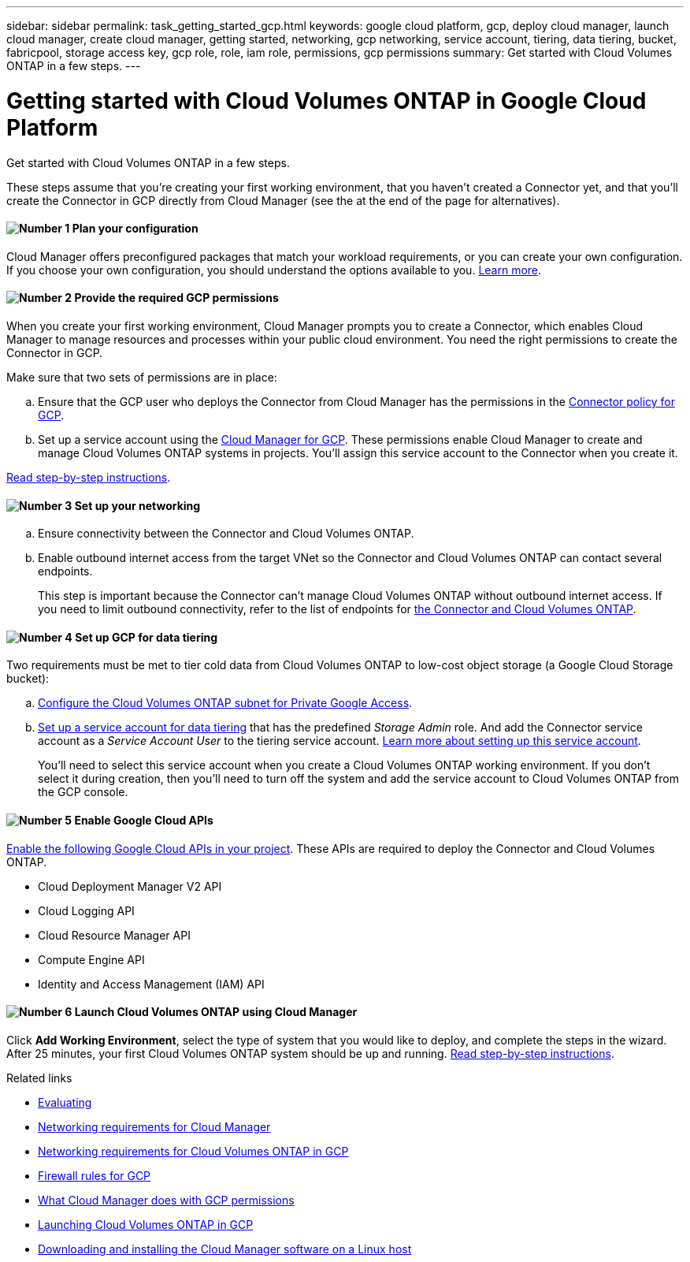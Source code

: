 ---
sidebar: sidebar
permalink: task_getting_started_gcp.html
keywords: google cloud platform, gcp, deploy cloud manager, launch cloud manager, create cloud manager, getting started, networking, gcp networking, service account, tiering, data tiering, bucket, fabricpool, storage access key, gcp role, role, iam role, permissions, gcp permissions
summary: Get started with Cloud Volumes ONTAP in a few steps.
---

= Getting started with Cloud Volumes ONTAP in Google Cloud Platform
:hardbreaks:
:nofooter:
:icons: font
:linkattrs:
:imagesdir: ./media/

[.lead]
Get started with Cloud Volumes ONTAP in a few steps.

These steps assume that you're creating your first working environment, that you haven't created a Connector yet, and that you'll create the Connector in GCP directly from Cloud Manager (see the at the end of the page for alternatives).

==== image:number1.png[Number 1] Plan your configuration

[role="quick-margin-para"]
Cloud Manager offers preconfigured packages that match your workload requirements, or you can create your own configuration. If you choose your own configuration, you should understand the options available to you. link:task_planning_your_config_gcp.html[Learn more].

[[service-account]]

==== image:number2.png[Number 2] Provide the required GCP permissions

[role="quick-margin-para"]
When you create your first working environment, Cloud Manager prompts you to create a Connector, which enables Cloud Manager to manage resources and processes within your public cloud environment. You need the right permissions to create the Connector in GCP.

[role="quick-margin-para"]
Make sure that two sets of permissions are in place:

[role="quick-margin-list"]
.. Ensure that the GCP user who deploys the Connector from Cloud Manager has the permissions in the https://occm-sample-policies.s3.amazonaws.com/Setup_As_Service_3.7.3_GCP.yaml[Connector policy for GCP^].

.. Set up a service account using the https://occm-sample-policies.s3.amazonaws.com/Policy_for_Cloud_Manager_3.8.0_GCP.yaml[Cloud Manager for GCP^]. These permissions enable Cloud Manager to create and manage Cloud Volumes ONTAP systems in projects. You'll assign this service account to the Connector when you create it.

[role="quick-margin-para"]
link:task_setting_up_permissions_gcp.html[Read step-by-step instructions].

==== image:number3.png[Number 3] Set up your networking

[role="quick-margin-list"]
.. Ensure connectivity between the Connector and Cloud Volumes ONTAP.

.. Enable outbound internet access from the target VNet so the Connector and Cloud Volumes ONTAP can contact several endpoints.
+
This step is important because the Connector can't manage Cloud Volumes ONTAP without outbound internet access. If you need to limit outbound connectivity, refer to the list of endpoints for link:reference_networking_gcp.html[the Connector and Cloud Volumes ONTAP].

==== image:number4.png[Number 4] Set up GCP for data tiering

[role="quick-margin-para"]
Two requirements must be met to tier cold data from Cloud Volumes ONTAP to low-cost object storage (a Google Cloud Storage bucket):

[role="quick-margin-list"]
.. https://cloud.google.com/vpc/docs/configure-private-google-access[Configure the Cloud Volumes ONTAP subnet for Private Google Access^].

.. https://cloud.google.com/iam/docs/creating-managing-service-accounts#creating_a_service_account[Set up a service account for data tiering^] that has the predefined _Storage Admin_ role. And add the Connector service account as a _Service Account User_ to the tiering service account. link:task_tiering.html#requirements-to-tier-cold-data-to-a-google-cloud-storage-bucket[Learn more about setting up this service account].
+
You'll need to select this service account when you create a Cloud Volumes ONTAP working environment. If you don't select it during creation, then you'll need to turn off the system and add the service account to Cloud Volumes ONTAP from the GCP console.

==== image:number5.png[Number 5] Enable Google Cloud APIs

[role="quick-margin-para"]
https://cloud.google.com/apis/docs/getting-started#enabling_apis[Enable the following Google Cloud APIs in your project^]. These APIs are required to deploy the Connector and Cloud Volumes ONTAP.

[role="quick-margin-list"]
* Cloud Deployment Manager V2 API
* Cloud Logging API
* Cloud Resource Manager API
* Compute Engine API
* Identity and Access Management (IAM) API

==== image:number6.png[Number 6] Launch Cloud Volumes ONTAP using Cloud Manager

[role="quick-margin-para"]
Click *Add Working Environment*, select the type of system that you would like to deploy, and complete the steps in the wizard. After 25 minutes, your first Cloud Volumes ONTAP system should be up and running. link:task_deploying_otc_gcp.html[Read step-by-step instructions].

.Related links

* link:concept_evaluating.html[Evaluating]
* link:reference_networking_cloud_manager.html[Networking requirements for Cloud Manager]
* link:reference_networking_gcp.html[Networking requirements for Cloud Volumes ONTAP in GCP]
* link:reference_firewall_rules_gcp.html[Firewall rules for GCP]
* link:reference_permissions.html#what-cloud-manager-does-with-gcp-permissions[What Cloud Manager does with GCP permissions]
* link:task_deploying_gcp.html[Launching Cloud Volumes ONTAP in GCP]
* link:task_installing_linux.html[Downloading and installing the Cloud Manager software on a Linux host]
